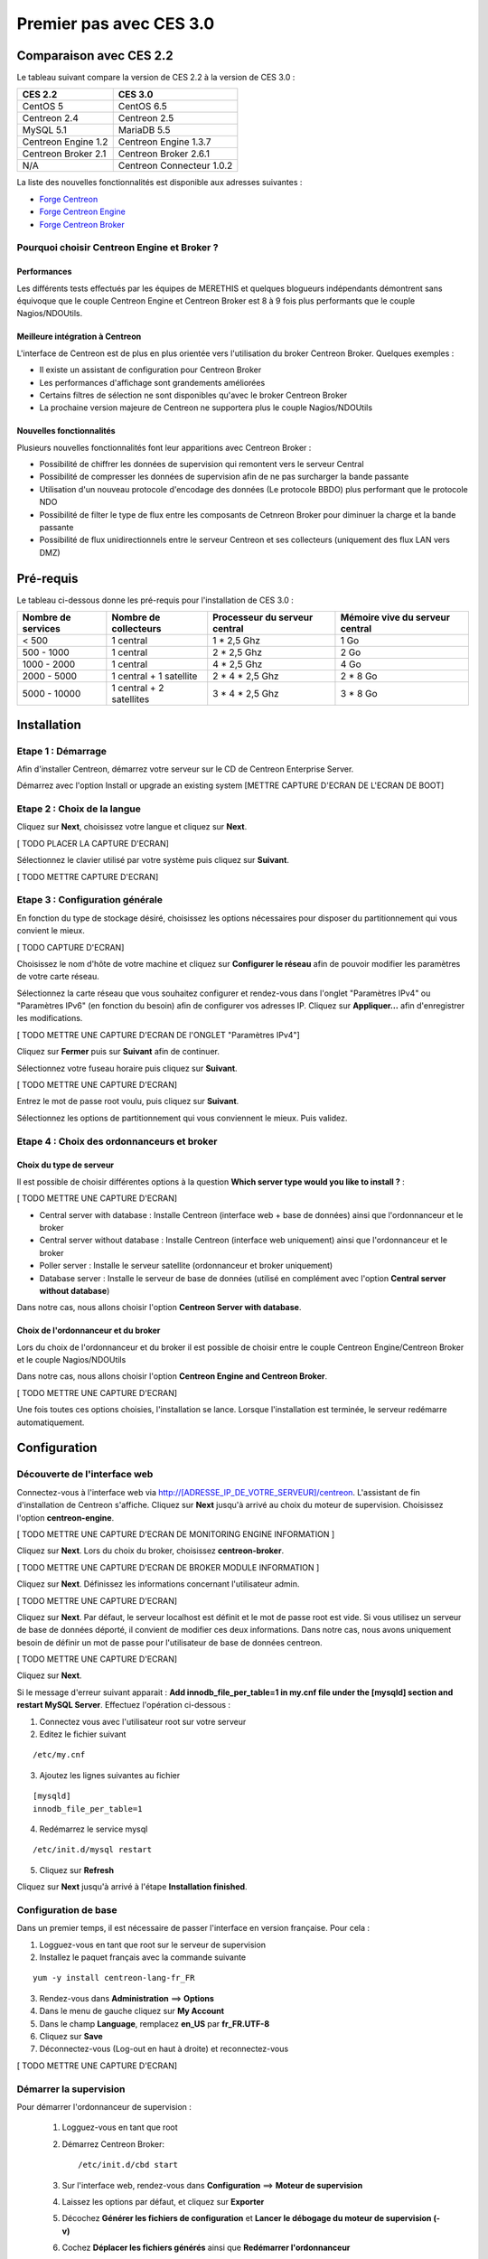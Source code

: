 ========================
Premier pas avec CES 3.0
========================

*************************
Comparaison avec CES 2.2
*************************

Le tableau suivant compare la version de CES 2.2 à la version de CES 3.0 :

+------------------------+-----------------------------+
|       CES 2.2          |         CES 3.0             | 
+========================+=============================+
|       CentOS 5         |         CentOS 6.5          |
+------------------------+-----------------------------+
| Centreon 2.4           |  Centreon 2.5               |
+------------------------+-----------------------------+
| MySQL 5.1              |  MariaDB 5.5                |
+------------------------+-----------------------------+
| Centreon Engine 1.2    |  Centreon Engine 1.3.7      |
+------------------------+-----------------------------+
| Centreon Broker 2.1    |  Centreon Broker 2.6.1      |
+------------------------+-----------------------------+
| N/A                    |  Centreon Connecteur 1.0.2  |
+------------------------+-----------------------------+

La liste des nouvelles fonctionnalités est disponible aux adresses suivantes :

*	`Forge Centreon <https://forge.centreon.com/projects/centreon/roadmap>`_
*	`Forge Centreon Engine <https://forge.centreon.com/projects/centreon-engine/roadmap>`_
*	`Forge Centreon Broker <https://forge.centreon.com/projects/centreon-broker/roadmap>`_

Pourquoi choisir Centreon Engine et Broker ?
============================================

Performances
------------
Les différents tests effectués par les équipes de MERETHIS et quelques blogueurs indépendants démontrent sans équivoque
que le couple Centreon Engine et Centreon Broker est 8 à 9 fois plus performants que le couple Nagios/NDOUtils.

Meilleure intégration à Centreon
--------------------------------
L'interface de Centreon est de plus en plus orientée vers l'utilisation du broker Centreon Broker. Quelques exemples :

*	Il existe un assistant de configuration pour Centreon Broker
*   Les performances d'affichage sont grandements améliorées
*   Certains filtres de sélection ne sont disponibles qu'avec le broker Centreon Broker
*	La prochaine version majeure de Centreon ne supportera plus le couple Nagios/NDOUtils

Nouvelles fonctionnalités
-------------------------
Plusieurs nouvelles fonctionnalités font leur apparitions avec Centreon Broker :

*	Possibilité de chiffrer les données de supervision qui remontent vers le serveur Central
*	Possibilité de compresser les données de supervision afin de ne pas surcharger la bande passante
*	Utilisation d'un nouveau protocole d'encodage des données (Le protocole BBDO) plus performant que le protocole NDO
*   Possibilité de filter le type de flux entre les composants de Cetnreon Broker pour diminuer la charge et la bande passante
*   Possibilité de flux unidirectionnels entre le serveur Centreon et ses collecteurs (uniquement des flux LAN vers DMZ)
 
**********
Pré-requis
**********

Le tableau ci-dessous donne les pré-requis pour l'installation de CES 3.0 :

+------------------------+--------------------------+-------------------------------+---------------------------------+
|  Nombre de services    |  Nombre de collecteurs   | Processeur du serveur central | Mémoire vive du serveur central |
+========================+==========================+===============================+=================================+
|        < 500           |        1 central         |          1 * 2,5 Ghz          |               1 Go              |
+------------------------+--------------------------+-------------------------------+---------------------------------+
|      500 - 1000        |        1 central         |          2 * 2,5 Ghz          |               2 Go              |
+------------------------+--------------------------+-------------------------------+---------------------------------+
|      1000 - 2000       |        1 central         |          4 * 2,5 Ghz          |               4 Go              |
+------------------------+--------------------------+-------------------------------+---------------------------------+
|      2000 - 5000       | 1 central + 1 satellite  |       2 * 4 * 2,5 Ghz         |            2 * 8 Go             |
+------------------------+--------------------------+-------------------------------+---------------------------------+
|      5000 - 10000      | 1 central + 2 satellites |       3 * 4 * 2,5 Ghz         |            3 * 8 Go             |
+------------------------+--------------------------+-------------------------------+---------------------------------+

************
Installation
************

Etape 1 : Démarrage
====================

Afin d'installer Centreon, démarrez votre serveur sur le CD de Centreon Enterprise Server.

Démarrez avec l'option Install or upgrade an existing system [METTRE CAPTURE D'ECRAN DE L'ECRAN DE BOOT]

Etape 2 : Choix de la langue
============================

Cliquez sur **Next**, choisissez votre langue et cliquez sur **Next**.

[ TODO PLACER LA CAPTURE D'ECRAN]

Sélectionnez le clavier utilisé par votre système puis cliquez sur **Suivant**.

[ TODO METTRE CAPTURE D'ECRAN]

Etape 3 : Configuration générale
================================

En fonction du type de stockage désiré, choisissez les options nécessaires pour disposer du partitionnement qui vous convient le mieux.

[ TODO CAPTURE D'ECRAN]

Choisissez le nom d'hôte de votre machine et cliquez sur **Configurer le réseau** afin de pouvoir modifier les paramètres de votre carte réseau.

Sélectionnez la carte réseau que vous souhaitez configurer et rendez-vous dans l'onglet "Paramètres IPv4" ou "Paramètres IPv6" (en fonction du besoin) 
afin de configurer vos adresses IP. Cliquez sur **Appliquer...** afin d'enregistrer les modifications.

[ TODO METTRE UNE CAPTURE D'ECRAN DE l'ONGLET "Paramètres IPv4"]

Cliquez sur **Fermer** puis sur **Suivant** afin de continuer.

Sélectionnez votre fuseau horaire puis cliquez sur **Suivant**.

[ TODO METTRE UNE CAPTURE D'ECRAN]

Entrez le mot de passe root voulu, puis cliquez sur **Suivant**.

Sélectionnez les options de partitionnement qui vous conviennent le mieux. Puis validez.

Etape 4 : Choix des ordonnanceurs et broker
===========================================

Choix du type de serveur
------------------------

Il est possible de choisir différentes options à la question **Which server type would you like to install ?** :

[ TODO METTRE UNE CAPTURE D'ECRAN]

*	Central server with database : Installe Centreon (interface web + base de données) ainsi que l'ordonnanceur et le broker
*	Central server without database : Installe Centreon (interface web uniquement) ainsi que l'ordonnanceur et le broker
*	Poller server : Installe le serveur satellite (ordonnanceur et broker uniquement)
*	Database server : Installe le serveur de base de données (utilisé en complément avec l'option **Central server without database**)

Dans notre cas, nous allons choisir l'option **Centreon Server with database**.

Choix de l'ordonnanceur et du broker
------------------------------------

Lors du choix de l'ordonnanceur et du broker il est possible de choisir entre le couple Centreon Engine/Centreon Broker et le couple Nagios/NDOUtils

Dans notre cas, nous allons choisir l'option **Centreon Engine and Centreon Broker**.

[ TODO METTRE UNE CAPTURE D'ECRAN]

Une fois toutes ces options choisies, l'installation se lance. Lorsque l'installation est terminée, le serveur redémarre automatiquement.

*************
Configuration
*************

Découverte de l'interface web
=============================

Connectez-vous à l'interface web via http://[ADRESSE_IP_DE_VOTRE_SERVEUR]/centreon.
L'assistant de fin d'installation de Centreon s'affiche. Cliquez sur **Next** jusqu'à arrivé au choix du moteur de supervision.
Choisissez l'option **centreon-engine**. 

[ TODO METTRE UNE CAPTURE D'ECRAN DE MONITORING ENGINE INFORMATION ]

Cliquez sur **Next**. Lors du choix du broker, choisissez **centreon-broker**.

[ TODO METTRE UNE CAPTURE D'ECRAN DE BROKER MODULE INFORMATION ]

Cliquez sur **Next**. Définissez les informations concernant l'utilisateur admin. 

[ TODO METTRE UNE CAPTURE D'ECRAN]

Cliquez sur **Next**. Par défaut, le serveur localhost est définit et le mot de passe root est vide. Si vous utilisez un serveur de base de données déporté, il convient de modifier ces deux informations.
Dans notre cas, nous avons uniquement besoin de définir un mot de passe pour l'utilisateur de base de données centreon.

[ TODO METTRE UNE CAPTURE D'ECRAN]

Cliquez sur **Next**.

Si le message d'erreur suivant apparait : **Add innodb_file_per_table=1 in my.cnf file under the [mysqld] section and restart MySQL Server**.
Effectuez l'opération ci-dessous :

1.	Connectez vous avec l'utilisateur root sur votre serveur
2.	Editez le fichier suivant 

::

	/etc/my.cnf

3.	Ajoutez les lignes suivantes au fichier 

:: 

	[mysqld] 
	innodb_file_per_table=1

4.	Redémarrez le service mysql 

::

	/etc/init.d/mysql restart

5.	Cliquez sur **Refresh**

Cliquez sur **Next** jusqu'à arrivé à l'étape **Installation finished**.

Configuration de base
=====================

Dans un premier temps, il est nécessaire de passer l'interface en version française. Pour cela :

1.	Logguez-vous en tant que root sur le serveur de supervision
2.	Installez le paquet français avec la commande suivante 

::

	yum -y install centreon-lang-fr_FR

3.	Rendez-vous dans **Administration** ==> **Options**
4.	Dans le menu de gauche cliquez sur **My Account**
5.	Dans le champ **Language**, remplacez **en_US** par **fr_FR.UTF-8**
6.	Cliquez sur **Save**
7.	Déconnectez-vous (Log-out en haut à droite) et reconnectez-vous

[ TODO METTRE UNE CAPTURE D'ECRAN]

Démarrer la supervision
=======================

Pour démarrer l'ordonnanceur de supervision :

 1.	Logguez-vous en tant que root
 2.	Démarrez Centreon Broker::
 
	/etc/init.d/cbd start
 
 3.	Sur l'interface web, rendez-vous dans **Configuration** ==> **Moteur de supervision**
 4.	Laissez les options par défaut, et cliquez sur **Exporter**
 5.	Décochez **Générer les fichiers de configuration** et **Lancer le débogage du moteur de supervision (-v)**
 6.	Cochez **Déplacer les fichiers générés** ainsi que **Redémarrer l'ordonnanceur**
 7.	Cliquez à nouveau sur **Exporter**

La supervision fonctionne. 

Découverte de l'interface web
=============================

L'interface web de Centreon est composé de plusieurs menus, chaque menu a une fonction bien précise :

[ TODO METTRE UNE CAPTURE D'ECRAN DES MENUS]

*	Le menu **Accueil** permet d'accéder au premier écran d'accueil après s'être connecté. Il résume l'état général de la supervision.
*	Le menu **Supervision** regroupe l'état de tous les éléments supervisés en temps réel et en différés au travers de la visualisation des logs
*	Le menu **Vues** permet de visualiser et de configurer les graphiques de performances pour chaque élément du système d'informations
*	Le menu **Rapports** permet de visualiser de manière intuitive (via des diagrammes) l'évolution de la supervision sur une période donnée
*	Le menu **Configuration** permet de configurer l'ensemble des éléments supervisés ainsi que l'infrastructure de supervision
*	Le menu **Administration** permet de configurer l'interface web Centreon ainsi que de visualiser l'état général des serveurs

Avant d'aller plus loin
=======================

Avant d'aller plus loin, il est nécessaire de faire une mise à jour du serveur CES 3.0. Pour cela :

 #.	Connectez-vous en tant que root sur le serveur central
 #.	Tapez la commande yum -y update

Laissez la mise à jour se faire.
